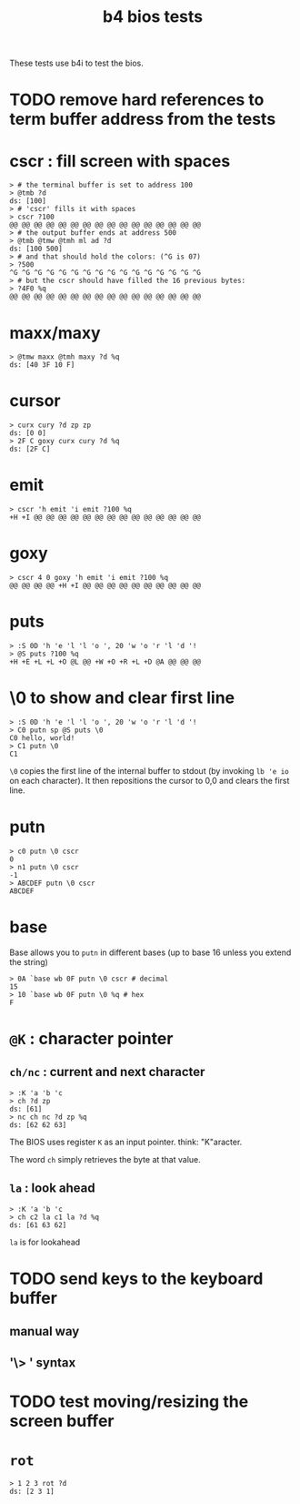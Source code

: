 #+title: b4 bios tests

These tests use b4i to test the bios.

* TODO remove hard references to term buffer address from the tests

* cscr : fill screen with spaces
#+name: cscr
#+begin_src b4a
  > # the terminal buffer is set to address 100
  > @tmb ?d
  ds: [100]
  > # 'cscr' fills it with spaces
  > cscr ?100
  @@ @@ @@ @@ @@ @@ @@ @@ @@ @@ @@ @@ @@ @@ @@ @@
  > # the output buffer ends at address 500
  > @tmb @tmw @tmh ml ad ?d
  ds: [100 500]
  > # and that should hold the colors: (^G is 07)
  > ?500
  ^G ^G ^G ^G ^G ^G ^G ^G ^G ^G ^G ^G ^G ^G ^G ^G
  > # but the cscr should have filled the 16 previous bytes:
  > ?4F0 %q
  @@ @@ @@ @@ @@ @@ @@ @@ @@ @@ @@ @@ @@ @@ @@ @@
#+end_src

* maxx/maxy
#+name: maxx/maxy
#+begin_src b4a
  > @tmw maxx @tmh maxy ?d %q
  ds: [40 3F 10 F]
#+end_src

* cursor
#+name: cursor
#+begin_src b4a
  > curx cury ?d zp zp
  ds: [0 0]
  > 2F C goxy curx cury ?d %q
  ds: [2F C]
#+end_src

* emit
#+name: emit
#+begin_src b4a
  > cscr 'h emit 'i emit ?100 %q
  +H +I @@ @@ @@ @@ @@ @@ @@ @@ @@ @@ @@ @@ @@ @@
#+end_src

* goxy
#+name: goxy-emit
#+begin_src b4a
  > cscr 4 0 goxy 'h emit 'i emit ?100 %q
  @@ @@ @@ @@ +H +I @@ @@ @@ @@ @@ @@ @@ @@ @@ @@
#+end_src

* puts
#+name: puts
#+begin_src b4a
  > :S 0D 'h 'e 'l 'l 'o ', 20 'w 'o 'r 'l 'd '!
  > @S puts ?100 %q
  +H +E +L +L +O @L @@ +W +O +R +L +D @A @@ @@ @@
#+end_src

* \0 to show and clear first line
#+name: .slash-0
#+begin_src b4a
  > :S 0D 'h 'e 'l 'l 'o ', 20 'w 'o 'r 'l 'd '!
  > C0 putn sp @S puts \0
  C0 hello, world!
  > C1 putn \0
  C1
#+end_src

=\0= copies the first line of the internal buffer to stdout
(by invoking =lb 'e io= on each character). It then repositions
the cursor to 0,0 and clears the first line.

* putn
#+name: putn
#+begin_src b4a
  > c0 putn \0 cscr
  0
  > n1 putn \0 cscr
  -1
  > ABCDEF putn \0 cscr
  ABCDEF
#+end_src

* base
Base allows you to =putn= in different bases (up to base 16 unless you extend the string)
#+name: bios.base
#+begin_src b4a
  > 0A `base wb 0F putn \0 cscr # decimal
  15
  > 10 `base wb 0F putn \0 %q # hex
  F
#+end_src



* =@K= : character pointer

** =ch/nc= : current and next character
#+name: b4s.ch/nc
#+begin_src b4a
  > :K 'a 'b 'c
  > ch ?d zp
  ds: [61]
  > nc ch nc ?d zp %q
  ds: [62 62 63]
#+end_src

The BIOS uses register =K= as an input pointer. think: "K"aracter.

The word =ch= simply retrieves the byte at that value.

** =la= : look ahead
#+name: b4s.la
#+begin_src b4a
  > :K 'a 'b 'c
  > ch c2 la c1 la ?d %q
  ds: [61 63 62]
#+end_src
=la= is for lookahead


* TODO send keys to the keyboard buffer
** manual way
** '\> ' syntax

* TODO test moving/resizing the screen buffer

* =rot=
#+name: b4a.rot
#+begin_src b4a
> 1 2 3 rot ?d
ds: [2 3 1]
#+end_src
